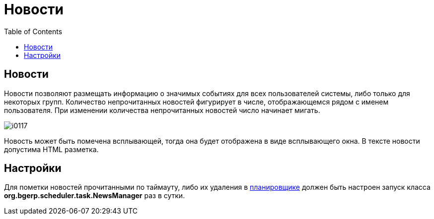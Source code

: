 = Новости
:toc:

== Новости
Новости позволяют размещать информацию о значимых событиях для всех пользователей системы, либо только для некоторых групп. 
Количество непрочитанных новостей фигурирует в числе, отображающемся рядом с именем пользователя. 
При изменении количества непрочитанных новостей число начинает мигать.

image::_res/i0117.png[]

Новость может быть помечена всплывающей, тогда она будет отображена в виде всплывающего окна. В тексте новости допустима HTML разметка.

== Настройки
Для пометки новостей прочитанными по таймауту, либо их удаления в <<setup.adoc#scheduler, планировщике>> должен быть 
настроен запуск класса *org.bgerp.scheduler.task.NewsManager* раз в сутки.